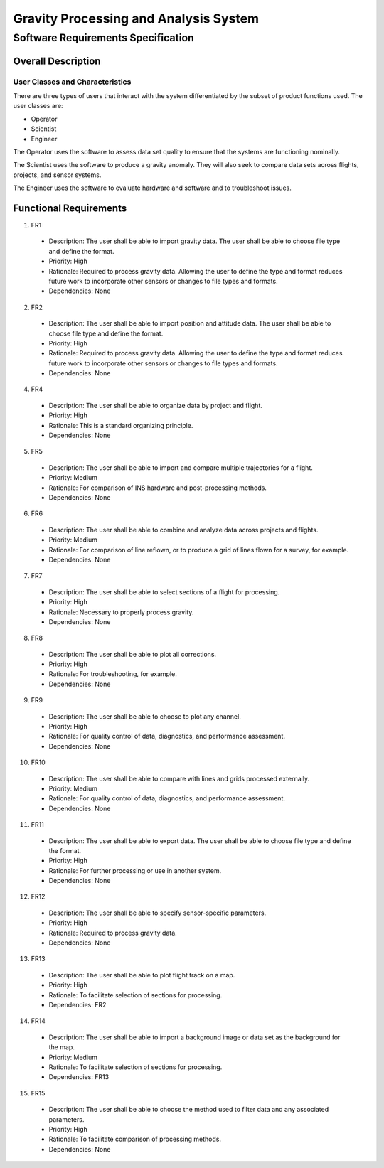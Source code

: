 ======================================
Gravity Processing and Analysis System
======================================
-----------------------------------
Software Requirements Specification
-----------------------------------

Overall Description
===================

User Classes and Characteristics
--------------------------------
There are three types of users that interact with the system differentiated by
the subset of product functions used.  The user classes are:

- Operator
- Scientist
- Engineer

The Operator uses the software to assess data set quality to ensure that the
systems are functioning nominally.

The Scientist uses the software to produce a gravity anomaly.  They will
also seek to compare data sets across flights, projects, and sensor systems.

The Engineer uses the software to evaluate hardware and software and to troubleshoot issues.

Functional Requirements
=======================

1. FR1
  - Description: The user shall be able to import gravity data. The user shall be able to choose file type and define the format.
  - Priority: High
  - Rationale: Required to process gravity data. Allowing the user to define the type and format reduces future work to incorporate other sensors or changes to file types and formats.
  - Dependencies: None

2. FR2
  - Description: The user shall be able to import position and attitude data. The user shall be able to choose file type and define the format.
  - Priority: High
  - Rationale: Required to process gravity data. Allowing the user to define the type and format reduces future work to incorporate other sensors or changes to file types and formats.
  - Dependencies: None

4. FR4
  - Description: The user shall be able to organize data by project and flight.
  - Priority: High
  - Rationale: This is a standard organizing principle.
  - Dependencies: None

5. FR5
  - Description: The user shall be able to import and compare multiple trajectories for a flight.
  - Priority: Medium
  - Rationale: For comparison of INS hardware and post-processing methods.
  - Dependencies: None

6. FR6
  - Description: The user shall be able to combine and analyze data across projects and flights.
  - Priority: Medium
  - Rationale: For comparison of line reflown, or to produce a grid of lines flown for a survey, for example.
  - Dependencies: None

7. FR7
  - Description: The user shall be able to select sections of a flight for processing.
  - Priority: High
  - Rationale: Necessary to properly process gravity.
  - Dependencies: None

8. FR8
  - Description: The user shall be able to plot all corrections.
  - Priority: High
  - Rationale: For troubleshooting, for example.
  - Dependencies: None

9. FR9
  - Description: The user shall be able to choose to plot any channel.
  - Priority: High
  - Rationale: For quality control of data, diagnostics, and performance assessment.
  - Dependencies: None

10. FR10
  - Description: The user shall be able to compare with lines and grids processed externally.
  - Priority: Medium
  - Rationale: For quality control of data, diagnostics, and performance assessment.
  - Dependencies: None

11. FR11
  - Description: The user shall be able to export data. The user shall be able to choose file type and define the format.
  - Priority: High
  - Rationale: For further processing or use in another system.
  - Dependencies: None

12. FR12
  - Description: The user shall be able to specify sensor-specific parameters.
  - Priority: High
  - Rationale: Required to process gravity data.
  - Dependencies: None

13. FR13
  - Description: The user shall be able to plot flight track on a map.
  - Priority: High
  - Rationale: To facilitate selection of sections for processing.
  - Dependencies: FR2

14. FR14
  - Description: The user shall be able to import a background image or data set as the background for the map.
  - Priority: Medium
  - Rationale: To facilitate selection of sections for processing.
  - Dependencies: FR13

15. FR15
  - Description: The user shall be able to choose the method used to filter data and any associated parameters.
  - Priority: High
  - Rationale: To facilitate comparison of processing methods.
  - Dependencies: None
